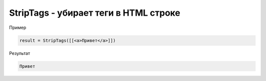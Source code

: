 StripTags - убирает теги в HTML строке
================================================================================================================================================================================================

Пример

.. code-block:: lua
       
	result = StripTags([[<a>Привет</a>]])
      

Результат

.. code-block:: text
      
	Привет
